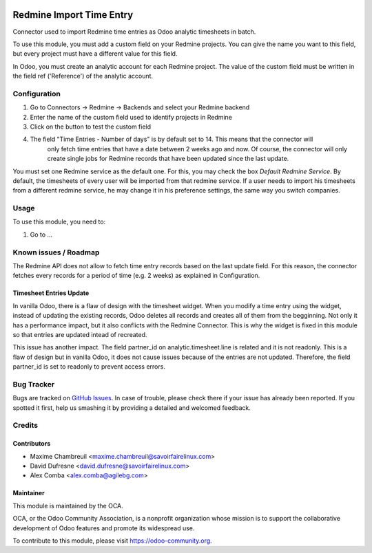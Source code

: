 .. image:: https://img.shields.io/badge/licence-AGPL--3-blue.svg
   :target: http://www.gnu.org/licenses/agpl-3.0-standalone.html
   :alt: License: AGPL-3

=========================
Redmine Import Time Entry
=========================

Connector used to import Redmine time entries as Odoo analytic timesheets in batch.

To use this module, you must add a custom field on your Redmine projects. You can give the name you want
to this field, but every project must have a different value for this field.

In Odoo, you must create an analytic account for each Redmine project.
The value of the custom field must be written in the field ref ('Reference') of the analytic account.

Configuration
=============

#. Go to Connectors -> Redmine -> Backends and select your Redmine backend

#. Enter the name of the custom field used to identify projects in Redmine

#. Click on the button to test the custom field

#. The field "Time Entries - Number of days" is by default set to 14. This means that the connector will
    only fetch time entries that have a date between 2 weeks ago and now. Of course, the connector will only
    create single jobs for Redmine records that have been updated since the last update.

You must set one Redmine service as the default one. For this, you may check the box `Default Redmine Service`.
By default, the timesheets of every user will be imported from that redmine service. If a user needs to
import his timesheets from a different redmine service, he may change it in his preference settings,
the same way you switch companies.

Usage
=====

To use this module, you need to:

#. Go to ...

.. image:: https://odoo-community.org/website/image/ir.attachment/5784_f2813bd/datas
   :alt: Try me on Runbot
   :target: https://runbot.odoo-community.org/runbot/169/10.0

Known issues / Roadmap
======================

The Redmine API does not allow to fetch time entry records based on the last update field.
For this reason, the connector fetches every records for a period of time (e.g. 2 weeks) as explained in Configuration.

Timesheet Entries Update
------------------------
In vanilla Odoo, there is a flaw of design with the timesheet widget. When you modify a time entry using
the widget, instead of updating the existing records, Odoo deletes all records and creates all of them from
the begginning. Not only it has a performance impact, but it also conflicts with the Redmine Connector. This is
why the widget is fixed in this module so that entries are updated intead of recreated.

This issue has another impact. The field partner_id on analytic.timesheet.line is related and it is not readonly.
This is a flaw of design but in vanilla Odoo, it does not cause issues because of the entries are not updated.
Therefore, the field partner_id is set to readonly to prevent access errors.

Bug Tracker
===========

Bugs are tracked on `GitHub Issues
<https://github.com/OCA/connector-redmine/issues>`_. In case of trouble, please
check there if your issue has already been reported. If you spotted it first,
help us smashing it by providing a detailed and welcomed feedback.

Credits
=======

Contributors
------------
* Maxime Chambreuil <maxime.chambreuil@savoirfairelinux.com>
* David Dufresne <david.dufresne@savoirfairelinux.com>
* Alex Comba <alex.comba@agilebg.com>

Maintainer
----------

.. image:: https://odoo-community.org/logo.png
   :alt: Odoo Community Association
   :target: https://odoo-community.org

This module is maintained by the OCA.

OCA, or the Odoo Community Association, is a nonprofit organization whose
mission is to support the collaborative development of Odoo features and
promote its widespread use.

To contribute to this module, please visit https://odoo-community.org.
